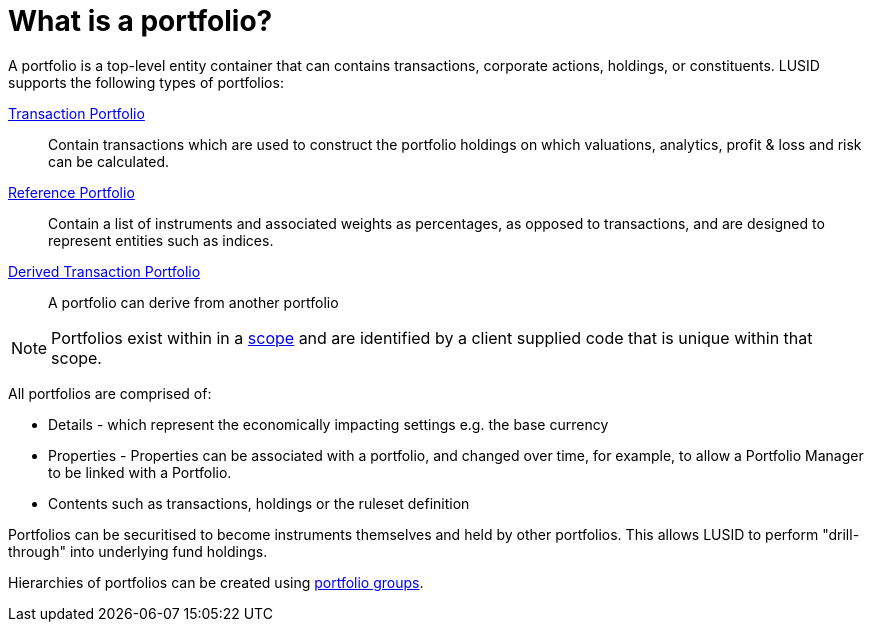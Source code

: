 = What is a portfolio?
:description: A portfolio is a top-level entity container that can contains transactions, corporate actions, holdings, or constituents.

{description}
LUSID supports the following types of portfolios:

xref:reference/portfolio/transaction-portfolio.adoc[Transaction Portfolio] ::
Contain transactions which are used to construct the portfolio holdings on which valuations, analytics, profit & loss and risk can be calculated.

xref:reference/portfolio/reference-portfolio.adoc[Reference Portfolio] ::
Contain a list of instruments and associated weights as percentages, as opposed to transactions, and are designed to represent entities such as indices.

xref:reference/portfolio/derived-portfolio.adoc[Derived Transaction Portfolio] ::
A portfolio can derive from another portfolio

[NOTE]
====
Portfolios exist within in a xref:reference/scope.adoc[scope] and are identified by a client supplied code that is unique within that scope.
====

All portfolios are comprised of:

* Details - which represent the economically impacting settings e.g. the base currency
* Properties - Properties can be associated with a portfolio, and changed over time, for example, to allow a Portfolio Manager to be linked with a Portfolio.
* Contents such as transactions, holdings or the ruleset definition

Portfolios can be securitised to become instruments themselves and held by other portfolios.
This allows LUSID to perform "drill-through" into underlying fund holdings.

Hierarchies of portfolios can be created using xref:reference/portfolio/portfolio-group.adoc[portfolio groups].


